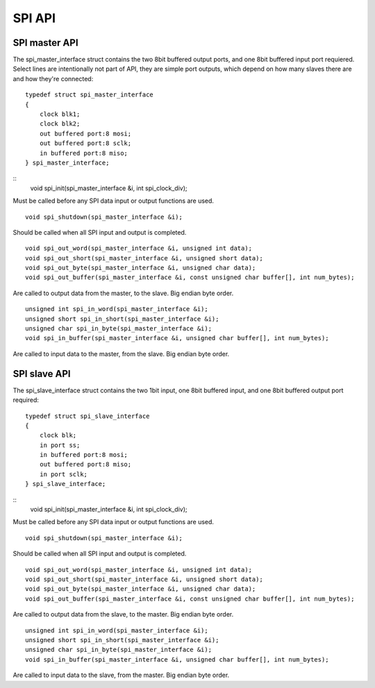 .. _sec_api:

SPI API
=======

SPI master API
--------------

The spi_master_interface struct contains the two 8bit buffered output ports, 
and one 8bit buffered input port requiered.
Select lines are intentionally not part of API, they are simple port outputs, 
which depend on how many slaves there are and how they're connected::
    
    typedef struct spi_master_interface
    {
        clock blk1;
        clock blk2;
        out buffered port:8 mosi;
        out buffered port:8 sclk;
        in buffered port:8 miso;
    } spi_master_interface;
::
    void spi_init(spi_master_interface &i, int spi_clock_div);
Must be called before any SPI data input or output functions are used.
::
    void spi_shutdown(spi_master_interface &i);
Should be called when all SPI input and output is completed.
::
    void spi_out_word(spi_master_interface &i, unsigned int data);
    void spi_out_short(spi_master_interface &i, unsigned short data);
    void spi_out_byte(spi_master_interface &i, unsigned char data);
    void spi_out_buffer(spi_master_interface &i, const unsigned char buffer[], int num_bytes);
Are called to output data from the master, to the slave. Big endian byte order.
::
    unsigned int spi_in_word(spi_master_interface &i);
    unsigned short spi_in_short(spi_master_interface &i);
    unsigned char spi_in_byte(spi_master_interface &i);
    void spi_in_buffer(spi_master_interface &i, unsigned char buffer[], int num_bytes);
Are called to input data to the master, from the slave. Big endian byte order.

SPI slave API
-------------

The spi_slave_interface struct contains the two 1bit input, one 8bit buffered input, 
and one 8bit buffered output port required::
    
    typedef struct spi_slave_interface
    {
        clock blk;
        in port ss;
        in buffered port:8 mosi;
        out buffered port:8 miso;
        in port sclk;
    } spi_slave_interface;
::
    void spi_init(spi_master_interface &i, int spi_clock_div);
Must be called before any SPI data input or output functions are used.
::
    void spi_shutdown(spi_master_interface &i);
Should be called when all SPI input and output is completed.
::
    void spi_out_word(spi_master_interface &i, unsigned int data);
    void spi_out_short(spi_master_interface &i, unsigned short data);
    void spi_out_byte(spi_master_interface &i, unsigned char data);
    void spi_out_buffer(spi_master_interface &i, const unsigned char buffer[], int num_bytes);
Are called to output data from the slave, to the master. Big endian byte order.
::
    unsigned int spi_in_word(spi_master_interface &i);
    unsigned short spi_in_short(spi_master_interface &i);
    unsigned char spi_in_byte(spi_master_interface &i);
    void spi_in_buffer(spi_master_interface &i, unsigned char buffer[], int num_bytes);
Are called to input data to the slave, from the master. Big endian byte order.

